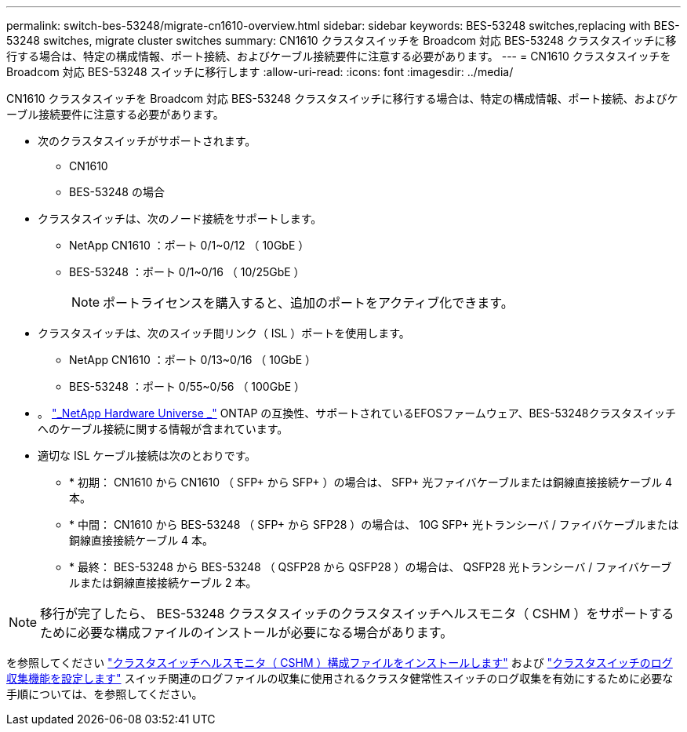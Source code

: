 ---
permalink: switch-bes-53248/migrate-cn1610-overview.html 
sidebar: sidebar 
keywords: BES-53248 switches,replacing with BES-53248 switches, migrate cluster switches 
summary: CN1610 クラスタスイッチを Broadcom 対応 BES-53248 クラスタスイッチに移行する場合は、特定の構成情報、ポート接続、およびケーブル接続要件に注意する必要があります。 
---
= CN1610 クラスタスイッチを Broadcom 対応 BES-53248 スイッチに移行します
:allow-uri-read: 
:icons: font
:imagesdir: ../media/


[role="lead"]
CN1610 クラスタスイッチを Broadcom 対応 BES-53248 クラスタスイッチに移行する場合は、特定の構成情報、ポート接続、およびケーブル接続要件に注意する必要があります。

* 次のクラスタスイッチがサポートされます。
+
** CN1610
** BES-53248 の場合


* クラスタスイッチは、次のノード接続をサポートします。
+
** NetApp CN1610 ：ポート 0/1~0/12 （ 10GbE ）
** BES-53248 ：ポート 0/1~0/16 （ 10/25GbE ）
+

NOTE: ポートライセンスを購入すると、追加のポートをアクティブ化できます。



* クラスタスイッチは、次のスイッチ間リンク（ ISL ）ポートを使用します。
+
** NetApp CN1610 ：ポート 0/13~0/16 （ 10GbE ）
** BES-53248 ：ポート 0/55~0/56 （ 100GbE ）


* 。 https://hwu.netapp.com/Home/Index["_NetApp Hardware Universe _"^] ONTAP の互換性、サポートされているEFOSファームウェア、BES-53248クラスタスイッチへのケーブル接続に関する情報が含まれています。
* 適切な ISL ケーブル接続は次のとおりです。
+
** * 初期： CN1610 から CN1610 （ SFP+ から SFP+ ）の場合は、 SFP+ 光ファイバケーブルまたは銅線直接接続ケーブル 4 本。
** * 中間： CN1610 から BES-53248 （ SFP+ から SFP28 ）の場合は、 10G SFP+ 光トランシーバ / ファイバケーブルまたは銅線直接接続ケーブル 4 本。
** * 最終： BES-53248 から BES-53248 （ QSFP28 から QSFP28 ）の場合は、 QSFP28 光トランシーバ / ファイバケーブルまたは銅線直接接続ケーブル 2 本。





NOTE: 移行が完了したら、 BES-53248 クラスタスイッチのクラスタスイッチヘルスモニタ（ CSHM ）をサポートするために必要な構成ファイルのインストールが必要になる場合があります。

を参照してください link:configure-health-monitor.html["クラスタスイッチヘルスモニタ（ CSHM ）構成ファイルをインストールします"] および link:configure-log-collection["クラスタスイッチのログ収集機能を設定します"] スイッチ関連のログファイルの収集に使用されるクラスタ健常性スイッチのログ収集を有効にするために必要な手順については、を参照してください。
